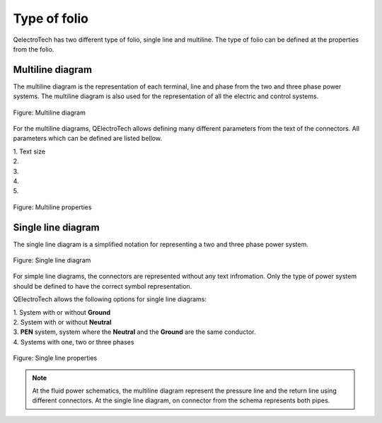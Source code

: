 .. _en/folio/foliotype

=============
Type of folio
=============

QelectroTech has two different type of folio, single line and multiline. The type of folio can be defined 
at the properties from the folio. 

Multiline diagram
~~~~~~~~~~~~~~~~~

The multiline diagram is the representation of each terminal, line and phase from the two and three phase 
power systems. The multiline diagram is also used for the representation of all the electric and control 
systems.

.. figure:: graphics/qet_multiline.png
   :align: center

   Figure: Multiline diagram

For the multiline diagrams, QElectroTech allows defining many different parameters from the text of the 
connectors. All parameters which can be defined are listed bellow.

|   1. Text size
|   2. 
|   3. 
|   4. 
|   5. 

.. figure:: graphics/qet_folio_multiline.png
   :align: center

   Figure: Multiline properties

Single line diagram
~~~~~~~~~~~~~~~~~~~

The single line diagram is a simplified notation for representing a two and three phase power system. 

.. figure:: graphics/qet_singleline.png
   :align: center

   Figure: Single line diagram

For simple line diagrams, the connectors are represented without any text infromation. Only the type 
of power system should be defined to have the correct symbol representation. 

QElectroTech allows the following options for single line diagrams:

|   1. System with or without **Ground**
|   2. System with or without **Neutral**
|   3. **PEN** system, system where the **Neutral** and the **Ground** are the same conductor.
|   4. Systems with one, two or three phases

.. figure:: graphics/qet_folio_singleline.png
   :align: center

   Figure: Single line properties

.. note::

   At the fluid power schematics, the multiline diagram represent the pressure line and the return line using 
   different connectors. At the single line diagram, on connector from the schema represents both pipes.